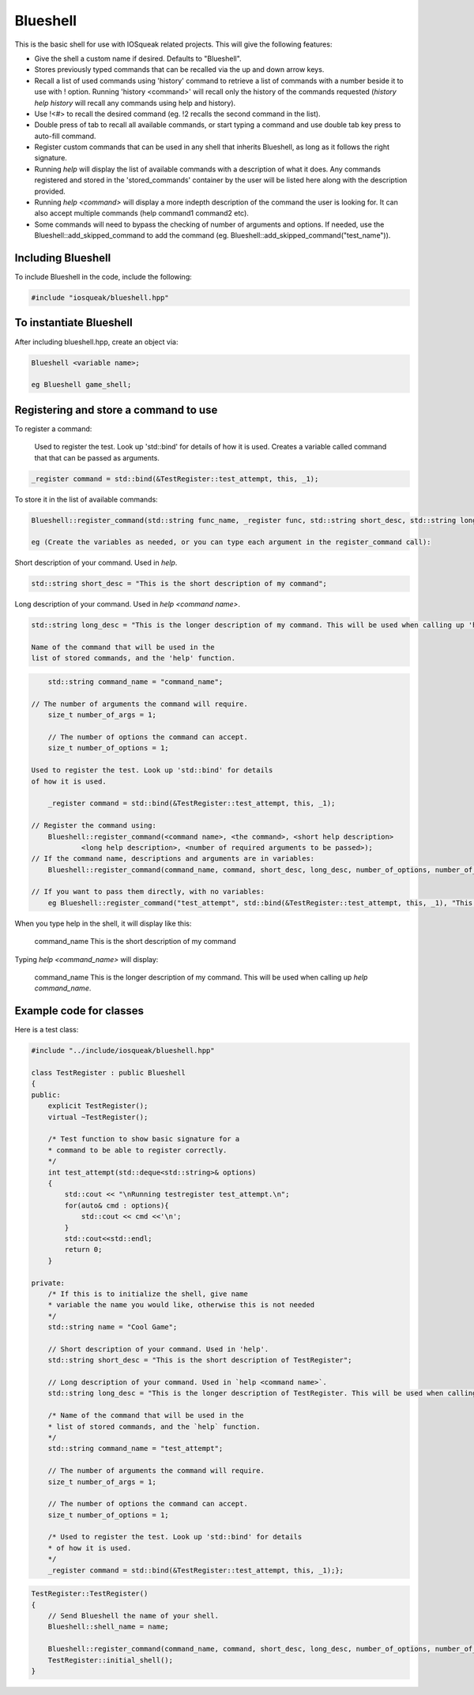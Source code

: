 =========
Blueshell
=========

This is the basic shell for use with IOSqueak related projects.
This will give the following features:

* Give the shell a custom name if desired. Defaults to "Blueshell".

* Stores previously typed commands that can be recalled via the
  up and down arrow keys.
  
* Recall a list of used commands using 'history' command to retrieve a
  list of commands with a number beside it to use with ! option.
  Running 'history <command>' will recall only the history of the commands
  requested (`history help history` will recall any commands using
  help and history).
  
* Use !<#> to recall the desired command (eg. !2 recalls the second
  command in the list).
  
* Double press of tab to recall all available commands, or start typing 
  a command and use double tab key press to auto-fill command.
  
* Register custom commands that can be used in any shell that 
  inherits Blueshell, as long as it follows the right signature.
  
* Running `help` will display the list of available commands with
  a description of what it does. Any commands registered and stored
  in the 'stored_commands' container by the user will be listed here
  along with the description provided.

* Running `help <command>` will display a more indepth description
  of the command the user is looking for. It can also accept
  multiple commands (help command1 command2 etc).
  
* Some commands will need to bypass the checking of number of arguments
  and options. If needed, use the Blueshell::add_skipped_command to
  add the command (eg. Blueshell::add_skipped_command("test_name")).
  
Including Blueshell
===================

To include Blueshell in the code, include the following:

..  code-block:: C++

	#include "iosqueak/blueshell.hpp"
    
To instantiate Blueshell
========================

After including blueshell.hpp, create an object via:

..  code-block:: C++

	Blueshell <variable name>;
	
	eg Blueshell game_shell;

Registering and store a command to use
======================================

To register a command:

    Used to register the test. Look up 'std::bind' for details
    of how it is used. Creates a variable called command that
    that can be passed as arguments.
    
..  code-block:: C++

    _register command = std::bind(&TestRegister::test_attempt, this, _1);
   	
To store it in the list of available commands:

..  code-block:: c++

	Blueshell::register_command(std::string func_name, _register func, std::string short_desc, std::string long_desc, int arguments)

	eg (Create the variables as needed, or you can type each argument in the register_command call):

Short description of your command. Used in `help`.
	
..  code-block:: C++

	std::string short_desc = "This is the short description of my command";

Long description of your command. Used in `help <command name>`.
    
..  code-block:: C++

	std::string long_desc = "This is the longer description of my command. This will be used when calling up 'help command_name'.";

	Name of the command that will be used in the
	list of stored commands, and the 'help' function.
    
..  code-block:: C++

	std::string command_name = "command_name";
    
    // The number of arguments the command will require.
	size_t number_of_args = 1;
	
	// The number of options the command can accept.
	size_t number_of_options = 1;
    
    Used to register the test. Look up 'std::bind' for details
    of how it is used.
    
	_register command = std::bind(&TestRegister::test_attempt, this, _1);
    
    // Register the command using:
	Blueshell::register_command(<command name>, <the command>, <short help description>
                <long help description>, <number of required arguments to be passed>);
    // If the command name, descriptions and arguments are in variables:
	Blueshell::register_command(command_name, command, short_desc, long_desc, number_of_options, number_of_args);

    // If you want to pass them directly, with no variables:
	eg Blueshell::register_command("test_attempt", std::bind(&TestRegister::test_attempt, this, _1), "This is short help description", "This is a longer description for the help menu", 0, 1);
	
When you type 	help	 in the shell, it will display like this:

	command_name        This is the short description of my command

Typing `help <command_name>` will display:

	command_name        This is the longer description of my command. This will be used when calling up `help command_name`.


Example code for classes
========================

Here is a test class:

.. code-block:: C++

    #include "../include/iosqueak/blueshell.hpp"

    class TestRegister : public Blueshell
    {
    public:
        explicit TestRegister();
        virtual ~TestRegister();
        
        /* Test function to show basic signature for a
        * command to be able to register correctly.
        */
        int test_attempt(std::deque<std::string>& options)
        {
            std::cout << "\nRunning testregister test_attempt.\n";
            for(auto& cmd : options){
                std::cout << cmd <<'\n';
            }
            std::cout<<std::endl;
            return 0;
        }

    private:
        /* If this is to initialize the shell, give name
        * variable the name you would like, otherwise this is not needed
        */
        std::string name = "Cool Game";
        
        // Short description of your command. Used in 'help'.
        std::string short_desc = "This is the short description of TestRegister";
        
        // Long description of your command. Used in `help <command name>`.
        std::string long_desc = "This is the longer description of TestRegister. This will be used when calling up `help TestRegister`. Hopefully this works better.";
        
        /* Name of the command that will be used in the
        * list of stored commands, and the `help` function.
        */
        std::string command_name = "test_attempt";
        
        // The number of arguments the command will require.
        size_t number_of_args = 1;
        
        // The number of options the command can accept.
        size_t number_of_options = 1;
        
        /* Used to register the test. Look up 'std::bind' for details
        * of how it is used.
        */
        _register command = std::bind(&TestRegister::test_attempt, this, _1);};
    
.. code-block:: C++

    TestRegister::TestRegister()
    {
        // Send Blueshell the name of your shell.
        Blueshell::shell_name = name;
        
        Blueshell::register_command(command_name, command, short_desc, long_desc, number_of_options, number_of_args);
        TestRegister::initial_shell();
    }
